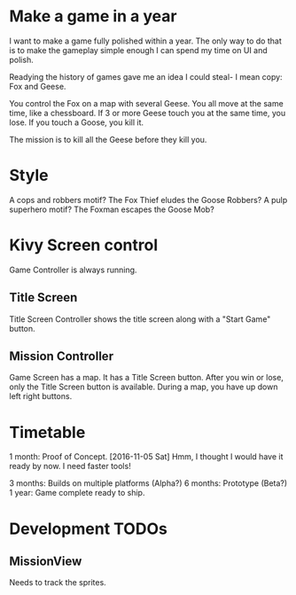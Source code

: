 * Make a game in a year
I want to make a game fully polished within a year. The only way to do that is to make the gameplay simple enough I can spend my time on UI and polish.

Readying the history of games gave me an idea I could steal- I mean copy: Fox and Geese.

You control the Fox on a map with several Geese.
You all move at the same time, like a chessboard.
If 3 or more Geese touch you at the same time, you lose.
If you touch a Goose, you kill it.

The mission is to kill all the Geese before they kill you.

* Style
A cops and robbers motif? The Fox Thief eludes the Goose Robbers?
A pulp superhero motif? The Foxman escapes the Goose Mob?

* Kivy Screen control
Game Controller is always running.

** Title Screen
Title Screen Controller shows the title screen along with a "Start Game" button.

** Mission Controller
Game Screen has a map. It has a Title Screen button.
After you win or lose, only the Title Screen button is available.
During a map, you have up down left right buttons.
* Timetable
1 month: Proof of Concept. [2016-11-05 Sat]
Hmm, I thought I would have it ready by now. I need faster tools!

3 months: Builds on multiple platforms (Alpha?)
6 months: Prototype (Beta?)
1 year: Game complete ready to ship.
* Development TODOs
** MissionView
Needs to track the sprites.
